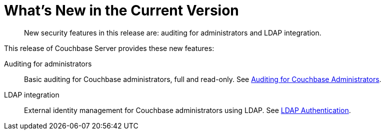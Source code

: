 = What's New in the Current Version

[abstract]
New security features in this release are: auditing for administrators and LDAP integration.

This release of Couchbase Server provides these new features:

Auditing for administrators::
Basic auditing for Couchbase administrators, full and read-only.
See xref:security-auditing.adoc[Auditing for Couchbase Administrators].

LDAP integration::
External identity management for Couchbase administrators using LDAP.
See xref:security-ldap-new.adoc[LDAP Authentication].
